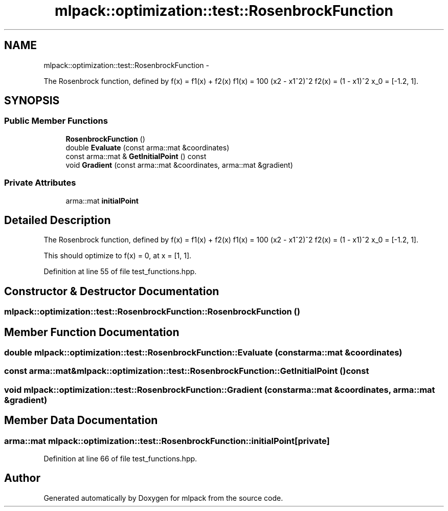 .TH "mlpack::optimization::test::RosenbrockFunction" 3 "Sat Mar 14 2015" "Version 1.0.12" "mlpack" \" -*- nroff -*-
.ad l
.nh
.SH NAME
mlpack::optimization::test::RosenbrockFunction \- 
.PP
The Rosenbrock function, defined by f(x) = f1(x) + f2(x) f1(x) = 100 (x2 - x1^2)^2 f2(x) = (1 - x1)^2 x_0 = [-1\&.2, 1]\&.  

.SH SYNOPSIS
.br
.PP
.SS "Public Member Functions"

.in +1c
.ti -1c
.RI "\fBRosenbrockFunction\fP ()"
.br
.ti -1c
.RI "double \fBEvaluate\fP (const arma::mat &coordinates)"
.br
.ti -1c
.RI "const arma::mat & \fBGetInitialPoint\fP () const "
.br
.ti -1c
.RI "void \fBGradient\fP (const arma::mat &coordinates, arma::mat &gradient)"
.br
.in -1c
.SS "Private Attributes"

.in +1c
.ti -1c
.RI "arma::mat \fBinitialPoint\fP"
.br
.in -1c
.SH "Detailed Description"
.PP 
The Rosenbrock function, defined by f(x) = f1(x) + f2(x) f1(x) = 100 (x2 - x1^2)^2 f2(x) = (1 - x1)^2 x_0 = [-1\&.2, 1]\&. 

This should optimize to f(x) = 0, at x = [1, 1]\&.
.PP
'An automatic method for finding the greatest or least value of a function\&.' H\&.H\&. Rosenbrock\&. 1960\&. Comput\&. J\&. 3\&., 175-184\&. 
.PP
Definition at line 55 of file test_functions\&.hpp\&.
.SH "Constructor & Destructor Documentation"
.PP 
.SS "mlpack::optimization::test::RosenbrockFunction::RosenbrockFunction ()"

.SH "Member Function Documentation"
.PP 
.SS "double mlpack::optimization::test::RosenbrockFunction::Evaluate (const arma::mat &coordinates)"

.SS "const arma::mat& mlpack::optimization::test::RosenbrockFunction::GetInitialPoint () const"

.SS "void mlpack::optimization::test::RosenbrockFunction::Gradient (const arma::mat &coordinates, arma::mat &gradient)"

.SH "Member Data Documentation"
.PP 
.SS "arma::mat mlpack::optimization::test::RosenbrockFunction::initialPoint\fC [private]\fP"

.PP
Definition at line 66 of file test_functions\&.hpp\&.

.SH "Author"
.PP 
Generated automatically by Doxygen for mlpack from the source code\&.
